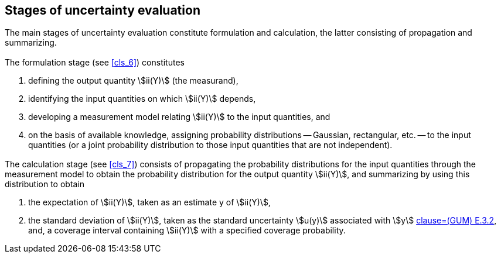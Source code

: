 
== Stages of uncertainty evaluation

=== {blank}

The main stages of uncertainty evaluation constitute formulation and calculation, the latter consisting of propagation and summarizing.


=== {blank}

The formulation stage (see <<cls_6>>) constitutes

. defining the output quantity stem:[ii(Y)] (the measurand),
. identifying the input quantities on which stem:[ii(Y)] depends,
. developing a measurement model relating stem:[ii(Y)] to the input quantities, and
. on the basis of available knowledge, assigning probability distributions -- Gaussian, rectangular, etc. -- to the input quantities (or a joint probability distribution to those input quantities that are not independent).


=== {blank}

The calculation stage (see <<cls_7>>) consists of propagating the probability distributions for the input quantities through the measurement model to obtain the probability distribution for the output quantity stem:[ii(Y)], and summarizing by using this distribution to obtain

. the expectation of stem:[ii(Y)], taken as an estimate y of stem:[ii(Y)],
. the standard deviation of stem:[ii(Y)], taken as the standard uncertainty stem:[u(y)] associated with stem:[y] <<JCGM1002008,clause=(GUM) E.3.2>>, and, a coverage interval containing stem:[ii(Y)] with a specified coverage probability.
